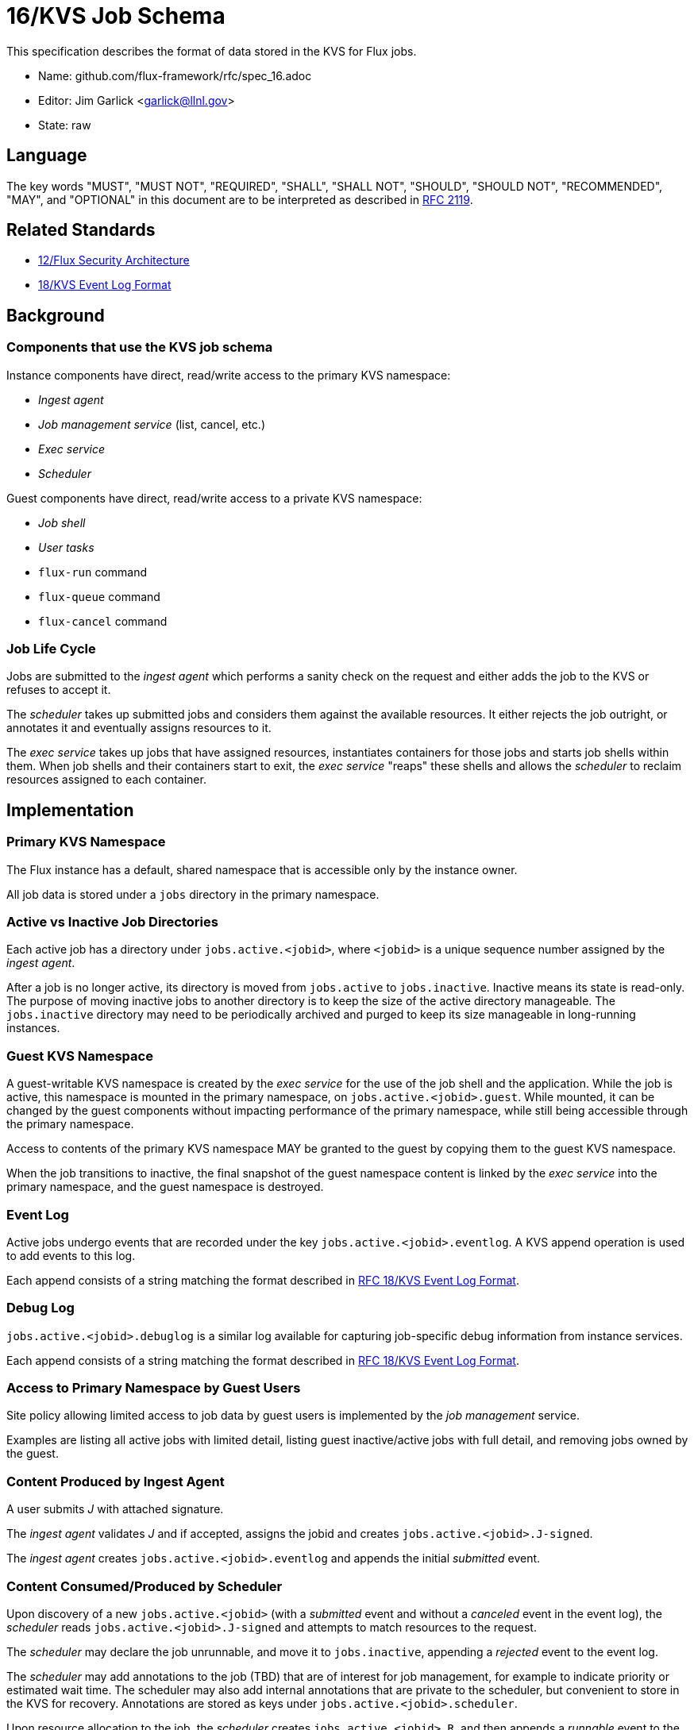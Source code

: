 ifdef::env-github[:outfilesuffix: .adoc]

16/KVS Job Schema
=================

This specification describes the format of data stored in the KVS
for Flux jobs.

* Name: github.com/flux-framework/rfc/spec_16.adoc
* Editor: Jim Garlick <garlick@llnl.gov>
* State: raw

== Language

The key words "MUST", "MUST NOT", "REQUIRED", "SHALL", "SHALL NOT", "SHOULD",
"SHOULD NOT", "RECOMMENDED", "MAY", and "OPTIONAL" in this document are to
be interpreted as described in http://tools.ietf.org/html/rfc2119[RFC 2119].

== Related Standards

*  link:spec_12{outfilesuffix}[12/Flux Security Architecture]
*  link:spec_18{outfilesuffix}[18/KVS Event Log Format]

== Background

=== Components that use the KVS job schema

Instance components have direct, read/write access to the primary KVS
namespace:

* _Ingest agent_
* _Job management service_ (list, cancel, etc.)
* _Exec service_
* _Scheduler_

Guest components have direct, read/write access to a private KVS namespace:

* _Job shell_
* _User tasks_
* `flux-run` command
* `flux-queue` command
* `flux-cancel` command

=== Job Life Cycle

Jobs are submitted to the _ingest agent_ which performs a sanity
check on the request and either adds the job to the KVS or
refuses to accept it.

The _scheduler_ takes up submitted jobs and considers them against
the available resources.  It either rejects the job outright,
or annotates it and eventually assigns resources to it.

The _exec service_ takes up jobs that have assigned resources,
instantiates containers for those jobs and starts job shells
within them.  When job shells and their containers start to exit,
the _exec service_ "reaps" these shells and allows the _scheduler_
to reclaim resources assigned to each container.

== Implementation

=== Primary KVS Namespace

The Flux instance has a default, shared namespace that is accessible
only by the instance owner.

All job data is stored under a `jobs` directory in the primary namespace.


=== Active vs Inactive Job Directories

Each active job has a directory under `jobs.active.<jobid>`,
where `<jobid>` is a unique sequence number assigned by the
_ingest agent_.

After a job is no longer active, its directory is moved from
`jobs.active` to `jobs.inactive`.  Inactive means its state
is read-only.  The purpose of moving inactive jobs to another
directory is to keep the size of the active directory manageable.
The `jobs.inactive` directory may need to be periodically archived
and purged to keep its size manageable in long-running instances.


=== Guest KVS Namespace

A guest-writable KVS namespace is created by the _exec service_
for the use of the job shell and the application.  While the job
is active, this namespace is mounted in the primary namespace, on
`jobs.active.<jobid>.guest`.  While mounted, it can be changed
by the guest components without impacting performance of the primary
namespace, while still being accessible through the primary namespace.

Access to contents of the primary KVS namespace MAY be granted to
the guest by copying them to the guest KVS namespace.

When the job transitions to inactive, the final snapshot of the
guest namespace content is linked by the _exec service_ into the primary
namespace, and the guest namespace is destroyed.


=== Event Log

Active jobs undergo events that are recorded under
the key `jobs.active.<jobid>.eventlog`.  A KVS append operation
is used to add events to this log.

Each append consists of a string matching the format described in
link:spec_18{outfilesuffix}[RFC 18/KVS Event Log Format].


=== Debug Log

`jobs.active.<jobid>.debuglog` is a similar log available for
capturing job-specific debug information from instance services.

Each append consists of a string matching the format described in
link:spec_18{outfilesuffix}[RFC 18/KVS Event Log Format].


=== Access to Primary Namespace by Guest Users

Site policy allowing limited access to job data by guest users
is implemented by the _job management_ service.

Examples are listing all active jobs with limited detail,
listing guest inactive/active jobs with full detail, and removing
jobs owned by the guest.


=== Content Produced by Ingest Agent

A user submits _J_ with attached signature.

The _ingest agent_ validates _J_ and if accepted, assigns the jobid
and creates `jobs.active.<jobid>.J-signed`.

The _ingest agent_ creates `jobs.active.<jobid>.eventlog`
and appends the initial _submitted_ event.


=== Content Consumed/Produced by Scheduler

Upon discovery of a new `jobs.active.<jobid>` (with a _submitted_ event and
without a _canceled_ event in the event log), the _scheduler_ reads
`jobs.active.<jobid>.J-signed` and attempts to match resources to the request.

The _scheduler_ may declare the job unrunnable, and move it to
`jobs.inactive`, appending a _rejected_ event to the event log.

The _scheduler_ may add annotations to the job (TBD) that are
of interest for job management, for example to indicate priority
or estimated wait time.  The scheduler may also add internal
annotations that are private to the scheduler, but convenient to
store in the KVS for recovery.  Annotations are stored as
keys under `jobs.active.<jobid>.scheduler`.

Upon resource allocation to the job, the _scheduler_ creates
`jobs.active.<jobid>.R`, and then appends a _runnable_ event
to the event log.

The _scheduler_ may later revoke the allocation (TBD).


=== Content Consumed/Produced by Exec Service

Upon discovery of a new `jobs.active.<jobid>` with a _runnable_ event in the
event log, the _exec service_ reads `jobs.active.<jobid>.J-signed` and
`jobs.active.<jobid>.R`, initializes the guest namespace, then instantiates
containers for the allocated resources and starts the job shell(s).

Initializing the guest namespace consists of creating it, mounting it
on `jobs.active.<jobid>.guest`, and populating the initial contents with:

`exec.R`::
  copy of `jobs.active.<jobid>.R`

Container creation(s) are logged to the event log (batched), and the job events
of _starting_, and _running_ are appended to the event log.

Container destruction(s) are logged to the event log (batched), and the job
events of _exiting_ and _completed_ are are appended to the event log.


=== Content Produced/Consumed by Other Instance Services

Other services not mentioned in this RFC MAY store arbitrary data associated
with jobs under the `jobs.active.<jobid>.data.<service>` directory,
where `<service>` is a name unique to the service producing the data.
For example, a job tracing service may store persistent trace data under
the `jobs.active.<jobid>.data.trace` directory.


=== Content Consumed/Produced by the Job Shell ===

The _job shell_, running as the guest, spawns tasks, handles
standard I/O, collects task exit codes, and provides PMI
service.

Any data produced by the _job shell_ is stored in the guest KVS
namespace under `shell` and is preserved when the task
becomes inactive.

Any data consumed by the _job shell_ but not included in the guest KVS
namespace must be proxied through instance services such as the _exec
service_ or _job management service_ since the _job shell_ does not have
direct access to the primary KVS namespace.

Format of this data is TBD.

=== Content Consumed/Produced by Other Guest Services ===

Other guest services not mentioned in this RFC MAY store service-specific
data in the guest KVS namespace under `<service>`, where `<service>` is
a name unique to the service producing the data.

=== Content Consumed/Produced by the Application ===

The application MAY store application-specific data in the guest KVS
namespace under `application`.

When the application is another Flux instance, `exec.R` MAY be used
to initialize the resource set managed by the instance.

=== Content Consumed/Produced by Tools

Tools such as parallel debuggers, running as the guest, MAY store data
in the guest KVS namespace under `tools.<name>`, where `<name>` is
a name unique to the tool producing the data.

